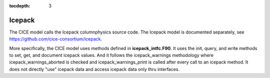 :tocdepth: 3 

.. _dev_icepack:

Icepack
==================

The CICE model calls the Icepack columnphysics source code.  The Icepack model is documented
separately, see https://github.com/cice-consortium/icepack.

More specifically, the CICE model uses methods defined in **icepack_intfc.F90**.  It uses 
the init, query, and write methods to set, get, and document icepack values.  And it follows
the icepack_warnings methodology where icepack_warnings_aborted is checked and
icepack_warnings_print is called after every call to an icepack method.  It does not directly
"use" icepack data and access icepack data only thru interfaces.



